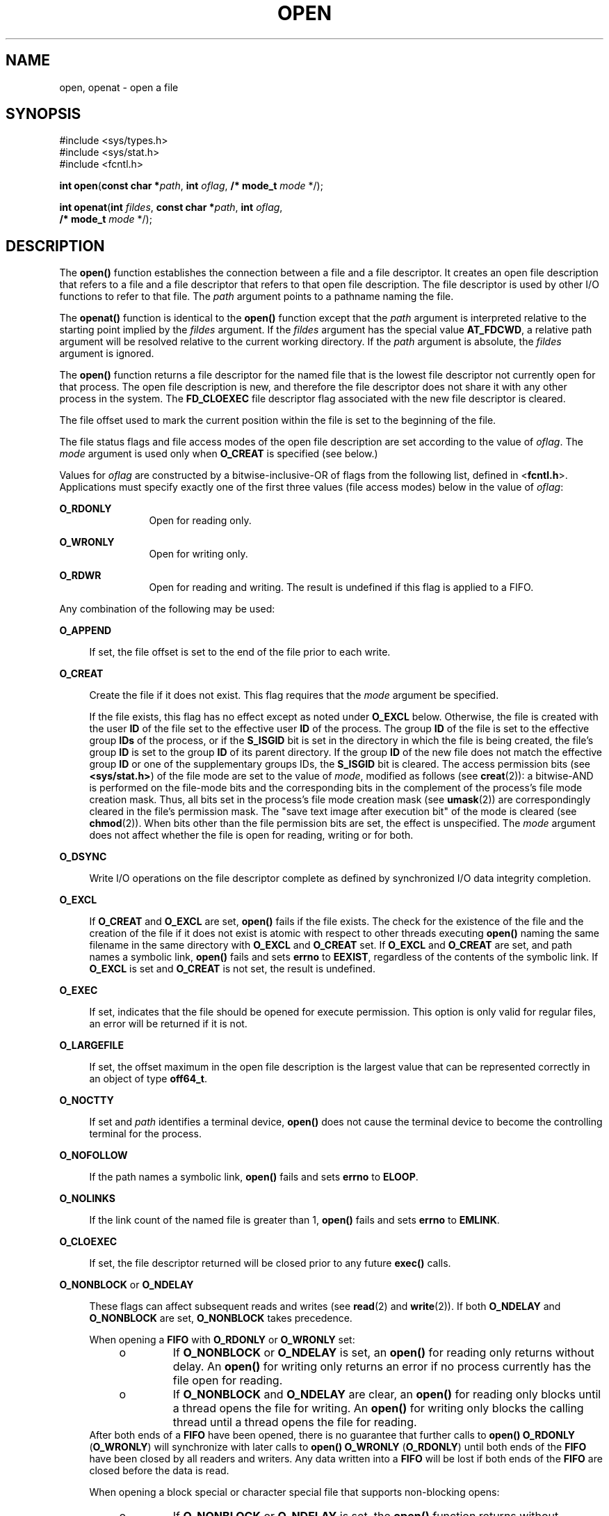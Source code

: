 .\"
.\" Sun Microsystems, Inc. gratefully acknowledges The Open Group for
.\" permission to reproduce portions of its copyrighted documentation.
.\" Original documentation from The Open Group can be obtained online at
.\" http://www.opengroup.org/bookstore/.
.\"
.\" The Institute of Electrical and Electronics Engineers and The Open
.\" Group, have given us permission to reprint portions of their
.\" documentation.
.\"
.\" In the following statement, the phrase ``this text'' refers to portions
.\" of the system documentation.
.\"
.\" Portions of this text are reprinted and reproduced in electronic form
.\" in the SunOS Reference Manual, from IEEE Std 1003.1, 2004 Edition,
.\" Standard for Information Technology -- Portable Operating System
.\" Interface (POSIX), The Open Group Base Specifications Issue 6,
.\" Copyright (C) 2001-2004 by the Institute of Electrical and Electronics
.\" Engineers, Inc and The Open Group.  In the event of any discrepancy
.\" between these versions and the original IEEE and The Open Group
.\" Standard, the original IEEE and The Open Group Standard is the referee
.\" document.  The original Standard can be obtained online at
.\" http://www.opengroup.org/unix/online.html.
.\"
.\" This notice shall appear on any product containing this material.
.\"
.\" The contents of this file are subject to the terms of the
.\" Common Development and Distribution License (the "License").
.\" You may not use this file except in compliance with the License.
.\"
.\" You can obtain a copy of the license at usr/src/OPENSOLARIS.LICENSE
.\" or http://www.opensolaris.org/os/licensing.
.\" See the License for the specific language governing permissions
.\" and limitations under the License.
.\"
.\" When distributing Covered Code, include this CDDL HEADER in each
.\" file and include the License file at usr/src/OPENSOLARIS.LICENSE.
.\" If applicable, add the following below this CDDL HEADER, with the
.\" fields enclosed by brackets "[]" replaced with your own identifying
.\" information: Portions Copyright [yyyy] [name of copyright owner]
.\"
.\"
.\" Copyright 1989 AT&T
.\" Portions Copyright (c) 1992, X/Open Company Limited.  All Rights Reserved.
.\" Copyright (c) 2008, Sun Microsystems, Inc.  All Rights Reserved.
.\" Portions Copyright (c) 2013, OmniTI Computer Consulting, Inc.
.\" All Rights Reserved.
.\" Copyright 2015 Nexenta Systems, Inc.  All rights reserved.
.\"
.TH OPEN 2 "Feb 14, 2015"
.SH NAME
open, openat \- open a file
.SH SYNOPSIS
.LP
.nf
#include <sys/types.h>
#include <sys/stat.h>
#include <fcntl.h>

\fBint\fR \fBopen\fR(\fBconst char *\fR\fIpath\fR, \fBint\fR \fIoflag\fR, \fB/* mode_t\fR \fImode\fR */);
.fi

.LP
.nf
\fBint\fR \fBopenat\fR(\fBint\fR \fIfildes\fR, \fBconst char *\fR\fIpath\fR, \fBint\fR \fIoflag\fR,
     \fB/* mode_t\fR \fImode\fR */);
.fi

.SH DESCRIPTION
.LP
The \fBopen()\fR function establishes the connection between a file and a file
descriptor. It creates an open file description that refers to a file and a
file descriptor that refers to that open file description. The file descriptor
is used by other I/O functions to refer to that file. The \fIpath\fR argument
points to a pathname naming the file.
.sp
.LP
The \fBopenat()\fR function is identical to the \fBopen()\fR function except
that the \fIpath\fR argument is interpreted relative to the starting point
implied by the \fIfildes\fR argument. If the \fIfildes\fR argument has the
special value \fBAT_FDCWD\fR, a relative path argument will be resolved
relative to the current working directory. If the \fIpath\fR argument is
absolute, the \fIfildes\fR argument is ignored.
.sp
.LP
The \fBopen()\fR function returns a file descriptor for the named file that is
the lowest file descriptor not currently open for that process. The open file
description is new, and therefore the file descriptor does not share it with
any other process in the system. The \fBFD_CLOEXEC\fR file descriptor flag
associated with the new file descriptor is cleared.
.sp
.LP
The file offset used to mark the current position within the file is set to the
beginning of the file.
.sp
.LP
The file status flags and file access modes of the open file description are
set according to the value of \fIoflag\fR. The \fImode\fR argument is used only
when \fBO_CREAT\fR is specified (see below.)
.sp
.LP
Values for \fIoflag\fR are constructed by a bitwise-inclusive-OR of flags from
the following list, defined in <\fBfcntl.h\fR>. Applications must specify
exactly one of the first three values (file access modes) below in the value of
\fIoflag\fR:
.sp
.ne 2
.na
\fB\fBO_RDONLY\fR\fR
.ad
.RS 12n
Open for reading only.
.RE

.sp
.ne 2
.na
\fB\fBO_WRONLY\fR\fR
.ad
.RS 12n
Open for writing only.
.RE

.sp
.ne 2
.na
\fB\fBO_RDWR\fR\fR
.ad
.RS 12n
Open for reading and writing. The result is undefined if this flag is applied
to a FIFO.
.RE

.sp
.LP
Any combination of the following may be used:
.sp
.ne 2
.na
\fB\fBO_APPEND\fR\fR
.ad
.sp .6
.RS 4n
If set, the file offset is set to the end of the file prior to each write.
.RE

.sp
.ne 2
.na
\fB\fBO_CREAT\fR\fR
.ad
.sp .6
.RS 4n
Create the file if it does not exist. This flag requires that the \fImode\fR
argument be specified.
.sp
If the file exists, this flag has no effect except as noted under \fBO_EXCL\fR
below.  Otherwise, the file is created with the user \fBID\fR of the file set
to the effective user \fBID\fR of the process. The group \fBID\fR of the file
is set to the effective group \fBIDs\fR of the process, or if the \fBS_ISGID\fR
bit is set in the directory in which the file is being created, the file's
group \fBID\fR is set to the group \fBID\fR of its parent directory.  If the
group \fBID\fR of the new file does not match the effective group \fBID\fR or
one of the supplementary groups IDs, the \fBS_ISGID\fR bit is cleared. The
access permission bits (see \fB<sys/stat.h>\fR) of the file mode are set to the
value of \fImode\fR, modified as follows (see \fBcreat\fR(2)): a bitwise-AND is
performed on the file-mode bits and the corresponding bits in the complement of
the process's file mode creation mask. Thus, all bits set in the process's file
mode creation mask (see \fBumask\fR(2)) are correspondingly cleared in the
file's permission mask. The "save text image after execution bit" of the mode
is cleared (see \fBchmod\fR(2)). When bits other than the file permission bits
are set, the effect is unspecified. The \fImode\fR argument does not affect
whether the file is open for reading, writing or for both.
.RE

.sp
.ne 2
.na
\fB\fBO_DSYNC\fR\fR
.ad
.sp .6
.RS 4n
Write I/O operations on the file descriptor complete as defined by synchronized
I/O data integrity completion.
.RE

.sp
.ne 2
.na
\fB\fBO_EXCL\fR\fR
.ad
.sp .6
.RS 4n
If \fBO_CREAT\fR and \fBO_EXCL\fR are set, \fBopen()\fR fails if the file
exists. The check for the existence of the file and the creation of the file if
it does not exist is atomic with respect to other threads executing
\fBopen()\fR naming the same filename in the same directory with \fBO_EXCL\fR
and \fBO_CREAT\fR set. If \fBO_EXCL\fR and \fBO_CREAT\fR are set, and path
names a symbolic link, \fBopen()\fR fails and sets \fBerrno\fR to \fBEEXIST\fR,
regardless of the contents of the symbolic link. If \fBO_EXCL\fR is set and
\fBO_CREAT\fR is not set, the result is undefined.
.RE

.sp
.ne 2
.na
.B O_EXEC
.na
.ad
.sp .6
.RS 4n
If set, indicates that the file should be opened for execute permission.
This option is only valid for regular files, an error will be returned
if it is not.
.RE

.sp
.ne 2
.na
\fB\fBO_LARGEFILE\fR\fR
.ad
.sp .6
.RS 4n
If set, the offset maximum in the open file description is the largest value
that can be represented correctly in an object of type \fBoff64_t\fR.
.RE

.sp
.ne 2
.na
\fB\fBO_NOCTTY\fR\fR
.ad
.sp .6
.RS 4n
If set and \fIpath\fR identifies a terminal device, \fBopen()\fR does not cause
the terminal device to become the controlling terminal for the process.
.RE

.sp
.ne 2
.na
\fB\fBO_NOFOLLOW\fR\fR
.ad
.sp .6
.RS 4n
If the path names a symbolic link, \fBopen()\fR fails and sets \fBerrno\fR to
\fBELOOP\fR.
.RE

.sp
.ne 2
.na
\fB\fBO_NOLINKS\fR\fR
.ad
.sp .6
.RS 4n
If the link count of the named file is greater than 1, \fBopen()\fR fails and
sets \fBerrno\fR to \fBEMLINK\fR.
.RE

.sp
.ne 2
.na
\fB\fBO_CLOEXEC\fR\fR
.ad
.sp .6
.RS 4n
If set, the file descriptor returned will be closed prior to any future
\fBexec()\fR calls.
.RE

.sp
.ne 2
.na
\fB\fBO_NONBLOCK\fR or \fBO_NDELAY\fR\fR
.ad
.sp .6
.RS 4n
These flags can affect subsequent reads and writes (see \fBread\fR(2) and
\fBwrite\fR(2)). If both \fBO_NDELAY\fR and \fBO_NONBLOCK\fR are set,
\fBO_NONBLOCK\fR takes precedence.
.sp
When opening a \fBFIFO\fR with \fBO_RDONLY\fR or \fBO_WRONLY\fR set:
.RS +4
.TP
.ie t \(bu
.el o
If \fBO_NONBLOCK\fR or \fBO_NDELAY\fR is set, an \fBopen()\fR for reading only
returns without delay.  An \fBopen()\fR for writing only returns an error if no
process currently has the file open for reading.
.RE
.RS +4
.TP
.ie t \(bu
.el o
If \fBO_NONBLOCK\fR and \fBO_NDELAY\fR are clear, an \fBopen()\fR for reading
only blocks until a thread opens the file for writing. An \fBopen()\fR for
writing only blocks the calling thread until a thread opens the file for
reading.
.RE
After both ends of a \fBFIFO\fR have been opened, there is no guarantee that
further calls to \fBopen()\fR \fBO_RDONLY\fR (\fBO_WRONLY\fR) will synchronize
with later calls to \fBopen()\fR \fBO_WRONLY\fR (\fBO_RDONLY\fR) until both
ends of the \fBFIFO\fR have been closed by all readers and writers.  Any data
written into a \fBFIFO\fR will be lost if both ends of the \fBFIFO\fR are
closed before the data is read.
.sp
When opening a block special or character special file that supports
non-blocking opens:
.RS +4
.TP
.ie t \(bu
.el o
If \fBO_NONBLOCK\fR or \fBO_NDELAY\fR is set, the \fBopen()\fR function returns
without blocking for the device to be ready or available. Subsequent behavior
of the device is device-specific.
.RE
.RS +4
.TP
.ie t \(bu
.el o
If \fBO_NONBLOCK\fR and \fBO_NDELAY\fR are clear, the \fBopen()\fR function
blocks the calling thread until the device is ready or available before
returning.
.RE
Otherwise, the behavior of \fBO_NONBLOCK\fR and \fBO_NDELAY\fR is unspecified.
.RE

.sp
.ne 2
.na
\fB\fBO_RSYNC\fR\fR
.ad
.sp .6
.RS 4n
Read I/O operations on the file descriptor complete at the same level of
integrity as specified by the \fBO_DSYNC\fR and \fBO_SYNC\fR flags. If both
\fBO_DSYNC\fR and \fBO_RSYNC\fR are set in \fIoflag\fR, all I/O operations on
the file descriptor complete as defined by synchronized I/O data integrity
completion.  If both \fBO_SYNC\fR and \fBO_RSYNC\fR are set in \fIoflag\fR, all
I/O operations on the file descriptor complete as defined by synchronized I/O
file integrity completion.
.RE

.sp
.ne 2
.na
.B O_SEARCH
.ad
.sp .6
.RS 4n
If set, indicates that the directory should be opened for searching.
This option is only valid for a directory, an error will be returned if
it is not.
.RE

.sp
.ne 2
.na
\fB\fBO_SYNC\fR\fR
.ad
.sp .6
.RS 4n
Write I/O operations on the file descriptor complete as defined by synchronized
I/O file integrity completion (see \fBfcntl.h\fR(3HEAD) definition of
\fBO_SYNC\fR).
.RE

.sp
.ne 2
.na
\fB\fBO_TRUNC\fR\fR
.ad
.sp .6
.RS 4n
If the file exists and is a regular file, and the file is successfully opened
\fBO_RDWR\fR or \fBO_WRONLY\fR, its length is truncated to 0 and the mode and
owner are unchanged. It has no effect on \fBFIFO\fR special files or terminal
device files. Its effect on other file types is implementation-dependent. The
result of using \fBO_TRUNC\fR with \fBO_RDONLY\fR is undefined.
.RE

.sp
.ne 2
.na
\fB\fBO_XATTR\fR\fR
.ad
.sp .6
.RS 4n
If set in \fBopenat()\fR, a relative path argument is interpreted as a
reference to an extended attribute of the file associated with the supplied
file descriptor.  This flag therefore requires the presence of a legal
\fIfildes\fR argument. If set in \fBopen()\fR, the implied file descriptor is
that for the current working directory. Extended attributes must be referenced
with a relative path; providing an absolute path results in a normal file
reference.
.RE

.sp
.LP
If \fBO_CREAT\fR is set and the file did not previously exist, upon successful
completion, \fBopen()\fR marks for update the \fBst_atime\fR, \fBst_ctime\fR,
and \fBst_mtime\fR fields of the file and the \fBst_ctime\fR and \fBst_mtime\fR
fields of the parent directory.
.sp
.LP
If \fBO_TRUNC\fR is set and the file did previously exist, upon successful
completion, \fBopen()\fR marks for update the \fBst_ctime\fR and \fBst_mtime\fR
fields of the file.
.sp
.LP
If both the \fBO_SYNC\fR and \fBO_DSYNC\fR flags are set, the effect is as if
only the \fBO_SYNC\fR flag was set.
.sp
.LP
If \fIpath\fR refers to a \fBSTREAMS\fR file, \fIoflag\fR may be constructed
from \fBO_NONBLOCK\fR or \fBO_NODELAY\fR OR-ed with either \fBO_RDONLY\fR,
\fBO_WRONLY\fR, or \fBO_RDWR\fR. Other flag values are not applicable to
\fBSTREAMS\fR devices and have no effect on them.  The values \fBO_NONBLOCK\fR
and \fBO_NODELAY\fR affect the operation of \fBSTREAMS\fR drivers and certain
functions (see \fBread\fR(2), \fBgetmsg\fR(2), \fBputmsg\fR(2), and
\fBwrite\fR(2)) applied to file descriptors associated with \fBSTREAMS\fR
files.  For \fBSTREAMS\fR drivers, the implementation of \fBO_NONBLOCK\fR and
\fBO_NODELAY\fR is device-specific.
.sp
.LP
When \fBopen()\fR is invoked to open a named stream, and the \fBconnld\fR
module (see \fBconnld\fR(7M)) has been pushed on the pipe, \fBopen()\fR blocks
until the server process has issued an \fBI_RECVFD\fR \fBioctl()\fR (see
\fBstreamio\fR(7I)) to receive the file descriptor.
.sp
.LP
If \fIpath\fR names the master side of a pseudo-terminal device, then it is
unspecified whether \fBopen()\fR locks the slave side so that it cannot be
opened.  Portable applications must call \fBunlockpt\fR(3C) before opening the
slave side.
.sp
.LP
If the file is a regular file and the local file system is mounted with the
\fBnbmand\fR mount option, then a mandatory share reservation is automatically
obtained on the file. The share reservation is obtained as if \fBfcntl\fR(2)
were called with \fIcmd\fR \fBF_SHARE_NBMAND\fR and the \fBfshare_t\fR values
set as follows:
.sp
.ne 2
.na
\fB\fBf_access\fR\fR
.ad
.RS 12n
Set to the type of read/write access for which the file is opened.
.RE

.sp
.ne 2
.na
\fB\fBf_deny\fR\fR
.ad
.RS 12n
\fBF_NODNY\fR
.RE

.sp
.ne 2
.na
\fB\fBf_id\fR\fR
.ad
.RS 12n
The file descriptor value returned from \fBopen()\fR.
.RE

.sp
.LP
If \fIpath\fR is a symbolic link and \fBO_CREAT\fR and \fBO_EXCL\fR are set,
the link is not followed.
.sp
.LP
Certain flag values can be set following \fBopen()\fR as described in
\fBfcntl\fR(2).
.sp
.LP
The largest value that can be represented correctly in an object of type
\fBoff_t\fR is established as the offset maximum in the open file description.
.SH RETURN VALUES
.LP
Upon successful completion, both \fBopen()\fR and \fBopenat()\fR functions open
the file and return a non-negative integer representing the lowest numbered
unused file descriptor.  Otherwise, \fB\(mi1\fR is returned, \fBerrno\fR is set
to indicate the error, and no files are created or modified.
.SH ERRORS
.LP
The \fBopen()\fR and \fBopenat()\fR functions will fail if:
.sp
.ne 2
.na
\fB\fBEACCES\fR\fR
.ad
.RS 16n
Search permission is denied on a component of the path prefix.
.sp
The file exists and the permissions specified by \fIoflag\fR are denied.
.sp
The file does not exist and write permission is denied for the parent directory
of the file to be created.
.sp
\fBO_TRUNC\fR is specified and write permission is denied.
.sp
The {\fBPRIV_FILE_DAC_SEARCH\fR} privilege allows processes to search
directories regardless of permission bits. The {\fBPRIV_FILE_DAC_WRITE\fR}
privilege allows processes to open files for writing regardless of permission
bits. See \fBprivileges\fR(5) for special considerations when opening files
owned by UID 0 for writing. The {\fBPRIV_FILE_DAC_READ\fR} privilege allows
processes to open files for reading regardless of permission bits.
.RE

.sp
.ne 2
.na
\fB\fBEAGAIN\fR\fR
.ad
.RS 16n
A mandatory share reservation could not be obtained because the desired access
conflicts with an existing \fBf_deny\fR share reservation.
.RE

.sp
.ne 2
.na
\fB\fBEBADF\fR\fR
.ad
.RS 16n
The file descriptor provided to \fBopenat()\fR is invalid.
.RE

.sp
.ne 2
.na
\fB\fBEDQUOT\fR\fR
.ad
.RS 16n
The file does not exist, \fBO_CREAT\fR is specified, and either the directory
where the new file entry is being placed cannot be extended because the user's
quota of disk blocks on that file system has been exhausted, or the user's
quota of inodes on the file system where the file is being created has been
exhausted.
.RE

.sp
.ne 2
.na
\fB\fBEEXIST\fR\fR
.ad
.RS 16n
The \fBO_CREAT\fR and \fBO_EXCL\fR flags are set and the named file exists.
.RE

.sp
.ne 2
.na
\fB\fBEILSEQ\fR\fR
.ad
.RS 16n
The \fIpath\fR argument includes non-UTF8 characters and the file system
accepts only file names where all characters are part of the UTF-8 character
codeset.
.RE

.sp
.ne 2
.na
\fB\fBEINTR\fR\fR
.ad
.RS 16n
A signal was caught during \fBopen()\fR.
.RE

.sp
.ne 2
.na
\fB\fBEFAULT\fR\fR
.ad
.RS 16n
The \fIpath\fR argument points to an illegal address.
.RE

.sp
.ne 2
.na
\fB\fBEINVAL\fR\fR
.ad
.RS 16n
The system does not support synchronized I/O for this file, or the
\fBO_XATTR\fR flag was supplied and the underlying file system does not support
extended file attributes.
.RE

.sp
.ne 2
.na
\fB\fBEIO\fR\fR
.ad
.RS 16n
The \fIpath\fR argument names a \fBSTREAMS\fR file and a hangup or error
occurred during the \fBopen()\fR.
.RE

.sp
.ne 2
.na
\fB\fBEISDIR\fR\fR
.ad
.RS 16n
The named file is a directory and \fIoflag\fR includes \fBO_WRONLY\fR or
\fBO_RDWR\fR.
.RE

.sp
.ne 2
.na
\fB\fBELOOP\fR\fR
.ad
.RS 16n
Too many symbolic links were encountered in resolving \fIpath\fR.
.sp
A loop exists in symbolic links encountered during resolution of the \fIpath\fR
argument.
.sp
The \fBO_NOFOLLOW\fR flag is set and the final component of path is a symbolic
link.
.RE

.sp
.ne 2
.na
\fB\fBEMFILE\fR\fR
.ad
.RS 16n
There are currently {\fBOPEN_MAX\fR} file descriptors open in the calling
process.
.RE

.sp
.ne 2
.na
\fB\fBEMLINK\fR\fR
.ad
.RS 16n
The \fBO_NOLINKS\fR flag is set and the named file has a link count greater
than 1.
.RE

.sp
.ne 2
.na
\fB\fBEMULTIHOP\fR\fR
.ad
.RS 16n
Components of \fIpath\fR require hopping to multiple remote machines and the
file system does not allow it.
.RE

.sp
.ne 2
.na
\fB\fBENAMETOOLONG\fR\fR
.ad
.RS 16n
The length of the \fIpath\fR argument exceeds {\fBPATH_MAX\fR} or a pathname
component is longer than {\fBNAME_MAX\fR}.
.RE

.sp
.ne 2
.na
\fB\fBENFILE\fR\fR
.ad
.RS 16n
The maximum allowable number of files is currently open in the system.
.RE

.sp
.ne 2
.na
\fB\fBENOENT\fR\fR
.ad
.RS 16n
The \fBO_CREAT\fR flag is not set and the named file does not exist; or the
\fBO_CREAT\fR flag is set and either the path prefix does not exist or the
\fIpath\fR argument points to an empty string.
.RE

.sp
.ne 2
.na
.B ENOEXEC
.ad
.RS 16n
The \fBO_EXEC\fR flag is set and \fIpath\fR does not point to a regular
file.
.RE

.sp
.ne 2
.na
\fB\fBENOLINK\fR\fR
.ad
.RS 16n
The \fIpath\fR argument points to a remote machine, and the link to that
machine is no longer active.
.RE

.sp
.ne 2
.na
\fB\fBENOSR\fR\fR
.ad
.RS 16n
The \fIpath\fR argument names a STREAMS-based file and the system is unable to
allocate a STREAM.
.RE

.sp
.ne 2
.na
\fB\fBENOSPC\fR\fR
.ad
.RS 16n
The directory or file system that would contain the new file cannot be
expanded, the file does not exist, and \fBO_CREAT\fR is specified.
.RE

.sp
.ne 2
.na
\fB\fBENOSYS\fR\fR
.ad
.RS 16n
The device specified by \fIpath\fR does not support the open operation.
.RE

.sp
.ne 2
.na
\fB\fBENOTDIR\fR\fR
.ad
.RS 16n
A component of the path prefix is not a directory or a relative path was
supplied to \fBopenat()\fR, the \fBO_XATTR\fR flag was not supplied, and the
file descriptor does not refer to a directory. The \fBO_SEARCH\fR flag
was passed and \fIpath\fR does not refer to a directory.
.RE

.sp
.ne 2
.na
\fB\fBENXIO\fR\fR
.ad
.RS 16n
The \fBO_NONBLOCK\fR flag is set, the named file is a FIFO, the \fBO_WRONLY\fR
flag is set, and no process has the file open for reading; or the named file is
a character special or block special file and the device associated with this
special file does not exist or has been retired by the fault management
framework .
.RE

.sp
.ne 2
.na
\fB\fBEOPNOTSUPP\fR\fR
.ad
.RS 16n
An attempt was made to open a path that corresponds to a \fBAF_UNIX\fR socket.
.RE

.sp
.ne 2
.na
\fB\fBEOVERFLOW\fR\fR
.ad
.RS 16n
The named file is a regular file and either \fBO_LARGEFILE\fR is not set and
the size of the file cannot be represented correctly in an object of type
\fBoff_t\fR or \fBO_LARGEFILE\fR is set and the size of the file cannot be
represented correctly in an object of type \fBoff64_t\fR.
.RE

.sp
.ne 2
.na
\fB\fBEROFS\fR\fR
.ad
.RS 16n
The named file resides on a read-only file system and either \fBO_WRONLY\fR,
\fBO_RDWR\fR, \fBO_CREAT\fR (if file does not exist), or \fBO_TRUNC\fR is set
in the \fIoflag\fR argument.
.RE

.sp
.LP
The \fBopenat()\fR function will fail if:
.sp
.ne 2
.na
\fB\fBEBADF\fR\fR
.ad
.RS 9n
The \fIfildes\fR argument is not a valid open file descriptor or is not
\fBAT_FTCWD\fR.
.RE

.sp
.LP
The \fBopen()\fR function may fail if:
.sp
.ne 2
.na
\fB\fBEAGAIN\fR\fR
.ad
.RS 16n
The \fIpath\fR argument names the slave side of a pseudo-terminal device that
is locked.
.RE

.sp
.ne 2
.na
\fB\fBEINVAL\fR\fR
.ad
.RS 16n
The value of the \fIoflag\fR argument is not valid.
.RE

.sp
.ne 2
.na
\fB\fBENAMETOOLONG\fR\fR
.ad
.RS 16n
Pathname resolution of a symbolic link produced an intermediate result whose
length exceeds {\fBPATH_MAX\fR}.
.RE

.sp
.ne 2
.na
\fB\fBENOMEM\fR\fR
.ad
.RS 16n
The \fIpath\fR argument names a \fBSTREAMS\fR file and the system is unable to
allocate resources.
.RE

.sp
.ne 2
.na
\fB\fBETXTBSY\fR\fR
.ad
.RS 16n
The file is a pure procedure (shared text) file that is being executed and
\fIoflag\fR is \fBO_WRONLY\fR or \fBO_RDWR\fR.
.RE

.SH EXAMPLES
.LP
\fBExample 1 \fROpen a file for writing by the owner.
.sp
.LP
The following example opens the file \fB/tmp/file\fR, either by creating it if
it does not already exist, or by truncating its length to 0 if it does exist.
If the call creates a new file, the access permission bits in the file mode of
the file are set to permit reading and writing by the owner, and to permit
reading only by group members and others.

.sp
.LP
If the call to \fBopen()\fR is successful, the file is opened for writing.

.sp
.in +2
.nf
#include <fcntl.h>
\&...
int fd;
mode_t mode = S_IRUSR | S_IWUSR | S_IRGRP | S_IROTH;
char *filename = "/tmp/file";
\&...
fd = open(filename, O_WRONLY | O_CREAT | O_TRUNC, mode);
\&...
.fi
.in -2

.LP
\fBExample 2 \fROpen a file using an existence check.
.sp
.LP
The following example uses the \fBopen()\fR function to try to create the
\fBLOCKFILE\fR file and open it for writing. Since the \fBopen()\fR function
specifies the \fBO_EXCL\fR flag, the call fails if the file already exists. In
that case, the application assumes that someone else is updating the password
file and exits.

.sp
.in +2
.nf
#include <fcntl.h>
#include <stdio.h>
#include <stdlib.h>
#define LOCKFILE "/etc/ptmp"
\&...
int pfd; /* Integer for file descriptor returned by open() call. */
\&...
if ((pfd = open(LOCKFILE, O_WRONLY | O_CREAT | O_EXCL,
        S_IRUSR | S_IWUSR | S_IRGRP | S_IROTH)) == -1)
{
        fprintf(stderr, "Cannot open /etc/ptmp. Try again later.\en");
        exit(1);
}
\&...
.fi
.in -2

.LP
\fBExample 3 \fROpen a file for writing.
.sp
.LP
The following example opens a file for writing, creating the file if it does
not already exist. If the file does exist, the system truncates the file to
zero bytes.

.sp
.in +2
.nf
#include <fcntl.h>
#include <stdio.h>
#include <stdlib.h>
#define LOCKFILE "/etc/ptmp"
\&...
int pfd;
char filename[PATH_MAX+1];
\&...
if ((pfd = open(filename, O_WRONLY | O_CREAT | O_TRUNC,
        S_IRUSR | S_IWUSR | S_IRGRP | S_IROTH)) == -1)
{
        perror("Cannot open output file\en"); exit(1);
}
\&...
.fi
.in -2

.SH USAGE
.LP
The \fBopen()\fR function has a transitional interface for 64-bit file offsets.
See \fBlf64\fR(5). Note that using \fBopen64()\fR is equivalent to using
\fBopen()\fR with \fBO_LARGEFILE\fR set in \fIoflag\fR.
.SH ATTRIBUTES
.LP
See \fBattributes\fR(5) for descriptions of the following attributes:
.sp

.sp
.TS
box;
c | c
l | l .
ATTRIBUTE TYPE	ATTRIBUTE VALUE
_
Interface Stability	Committed
_
MT-Level	Async-Signal-Safe
_
Standard	For \fBopen()\fR, see \fBstandards\fR(5).
.TE

.SH SEE ALSO
.LP
\fBIntro\fR(2), \fBchmod\fR(2), \fBclose\fR(2), \fBcreat\fR(2), \fBdup\fR(2),
\fBexec\fR(2), \fBfcntl\fR(2), \fBgetmsg\fR(2), \fBgetrlimit\fR(2),
\fBlseek\fR(2), \fBputmsg\fR(2), \fBread\fR(2), \fBstat\fR(2), \fBumask\fR(2),
\fBwrite\fR(2), \fBattropen\fR(3C), \fBfcntl.h\fR(3HEAD), \fBstat.h\fR(3HEAD),
\fBunlockpt\fR(3C), \fBattributes\fR(5), \fBlf64\fR(5), \fBprivileges\fR(5),
\fBstandards\fR(5), \fBconnld\fR(7M), \fBstreamio\fR(7I)
.SH NOTES
.LP
Hierarchical Storage Management (HSM) file systems can sometimes cause long
delays when opening a file, since HSM files must be recalled from secondary
storage.
